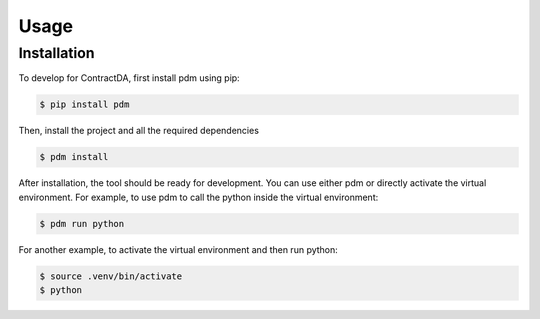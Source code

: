 Usage 
=====

.. _installation:

Installation
------------

To develop for ContractDA, first install pdm using pip:

.. code-block:: console

   $ pip install pdm

Then, install the project and all the required dependencies

.. code-block:: console

   $ pdm install

After installation, the tool should be ready for development.
You can use either pdm or directly activate the virtual environment.
For example, to use pdm to call the python inside the virtual environment:

.. code-block:: console

   $ pdm run python

For another example, to activate the virtual environment and then run python:

.. code-block:: console

   $ source .venv/bin/activate
   $ python 